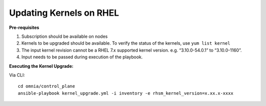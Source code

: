 Updating Kernels on RHEL
=============================

**Pre-requisites**

1. Subscription should be available on nodes

2. Kernels to be upgraded should be available. To verify the status of the kernels, use ``yum list kernel``

3. The input kernel revision cannot be a RHEL 7.x supported kernel version. e.g. “3.10.0-54.0.1” to “3.10.0-1160”.

4. Input needs to be passed during execution of the playbook.

**Executing the Kernel Upgrade:**

Via CLI: ::

    cd omnia/control_plane
    ansible-playbook kernel_upgrade.yml -i inventory -e rhsm_kernel_version=x.xx.x-xxxx

